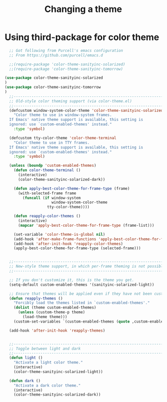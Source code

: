 #+TITLE: Changing a theme
#+OPTIONS: TOC:4 H:4


* Using third-package for color theme
#+begin_src emacs-lisp :tangle yes
    ;; Got following from Purcell's emacs configuration
    ;; From https://github.com/purcell/emacs.d

    ;;(require-package 'color-theme-sanityinc-solarized)
    ;;(require-package 'color-theme-sanityinc-tomorrow)

  (use-package color-theme-sanityinc-solarized
  )
  (use-package color-theme-sanityinc-tomorrow
  )
    ;;------------------------------------------------------------------------------
    ;; Old-style color theming support (via color-theme.el)
    ;;------------------------------------------------------------------------------
    (defcustom window-system-color-theme 'color-theme-sanityinc-solarized-dark
      "Color theme to use in window-system frames.
    If Emacs' native theme support is available, this setting is
    ignored: use `custom-enabled-themes' instead."
      :type 'symbol)

    (defcustom tty-color-theme 'color-theme-terminal
      "Color theme to use in TTY frames.
    If Emacs' native theme support is available, this setting is
    ignored: use `custom-enabled-themes' instead."
      :type 'symbol)

    (unless (boundp 'custom-enabled-themes)
      (defun color-theme-terminal ()
        (interactive)
        (color-theme-sanityinc-solarized-dark))

      (defun apply-best-color-theme-for-frame-type (frame)
        (with-selected-frame frame
          (funcall (if window-system
                       window-system-color-theme
                     tty-color-theme))))

      (defun reapply-color-themes ()
        (interactive)
        (mapcar 'apply-best-color-theme-for-frame-type (frame-list)))

      (set-variable 'color-theme-is-global nil)
      (add-hook 'after-make-frame-functions 'apply-best-color-theme-for-frame-type)
      (add-hook 'after-init-hook 'reapply-color-themes)
      (apply-best-color-theme-for-frame-type (selected-frame)))


    ;;------------------------------------------------------------------------------
    ;; New-style theme support, in which per-frame theming is not possible
    ;;------------------------------------------------------------------------------

    ;; If you don't customize it, this is the theme you get.
    (setq-default custom-enabled-themes '(sanityinc-solarized-light))

    ;; Ensure that themes will be applied even if they have not been customized
    (defun reapply-themes ()
      "Forcibly load the themes listed in `custom-enabled-themes'."
      (dolist (theme custom-enabled-themes)
        (unless (custom-theme-p theme)
          (load-theme theme)))
      (custom-set-variables `(custom-enabled-themes (quote ,custom-enabled-themes))))

    (add-hook 'after-init-hook 'reapply-themes)


    ;;------------------------------------------------------------------------------
    ;; Toggle between light and dark
    ;;------------------------------------------------------------------------------
    (defun light ()
      "Activate a light color theme."
      (interactive)
      (color-theme-sanityinc-solarized-light))

    (defun dark ()
      "Activate a dark color theme."
      (interactive)
      (color-theme-sanityinc-solarized-dark))

#+end_src
